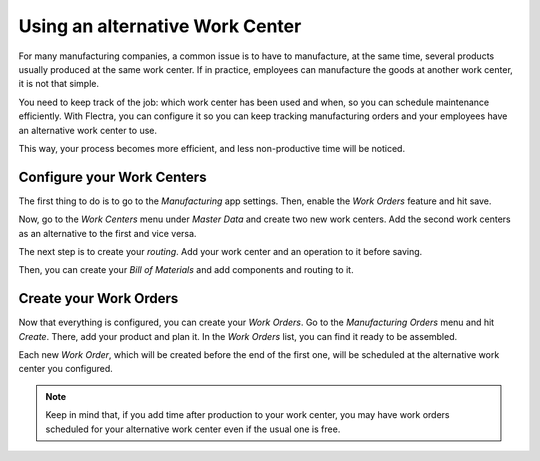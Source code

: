 ================================
Using an alternative Work Center
================================

For many manufacturing companies, a common issue is to have to
manufacture, at the same time, several products usually produced at the
same work center. If in practice, employees can manufacture the goods at
another work center, it is not that simple.

You need to keep track of the job: which work center has been used and
when, so you can schedule maintenance efficiently. With Flectra, you can
configure it so you can keep tracking manufacturing orders and your
employees have an alternative work center to use.

This way, your process becomes more efficient, and less non-productive
time will be noticed.


Configure your Work Centers
===========================

The first thing to do is to go to the *Manufacturing* app settings.
Then, enable the *Work Orders* feature and hit save.


.. image:: media/alternative_wc_01.png
    :align: center


Now, go to the *Work Centers* menu under *Master Data* and create
two new work centers. Add the second work centers as an alternative to
the first and vice versa.


.. image:: media/alternative_wc_02.png
    :align: center


The next step is to create your *routing*. Add your work center and an
operation to it before saving.


.. image:: media/alternative_wc_03.png
    :align: center


Then, you can create your *Bill of Materials* and add components and
routing to it.


.. image:: media/alternative_wc_04.png
    :align: center


Create your Work Orders
=======================

Now that everything is configured, you can create your *Work Orders*.
Go to the *Manufacturing Orders* menu and hit *Create*. There, add
your product and plan it. In the *Work Orders* list, you can find it
ready to be assembled.


.. image:: media/alternative_wc_05.png
    :align: center


Each new *Work Order*, which will be created before the end of the
first one, will be scheduled at the alternative work center you
configured.


.. image:: media/alternative_wc_06.png
    :align: center


.. note::
         Keep in mind that, if you add time after production to your work center,
         you may have work orders scheduled for your alternative work center even
         if the usual one is free.